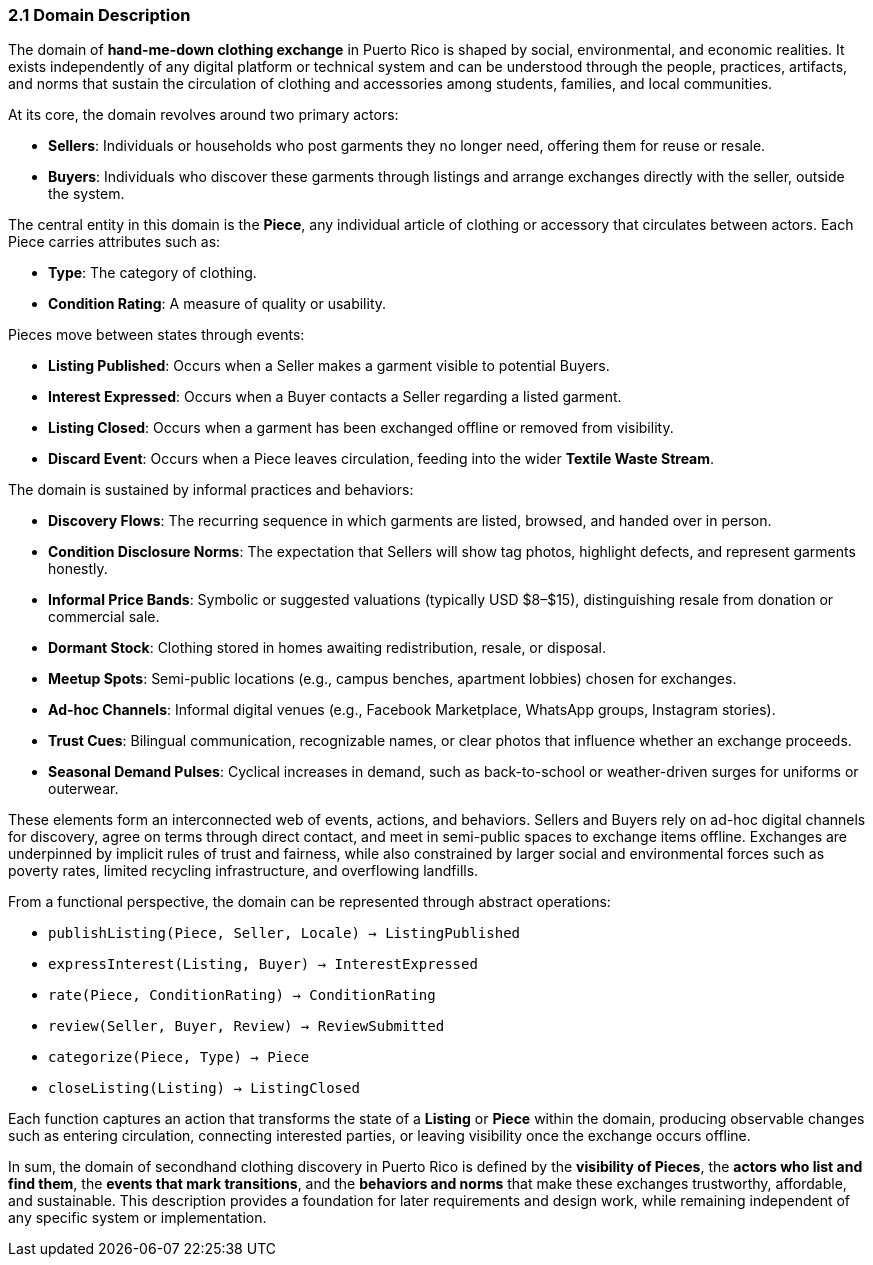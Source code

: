 === *2.1 Domain Description*

The domain of *hand-me-down clothing exchange* in Puerto Rico is shaped by social,  
environmental, and economic realities. It exists independently of any digital platform  
or technical system and can be understood through the people, practices, artifacts,  
and norms that sustain the circulation of clothing and accessories among students,  
families, and local communities.

At its core, the domain revolves around two primary actors:

* *Sellers*: Individuals or households who post garments they no longer need, offering them for reuse or resale.  
* *Buyers*: Individuals who discover these garments through listings and arrange exchanges directly with the seller, outside the system.

The central entity in this domain is the *Piece*, any individual article of clothing or  
accessory that circulates between actors. Each Piece carries attributes such as:

* *Type*: The category of clothing.  
* *Condition Rating*: A measure of quality or usability.

Pieces move between states through events:

* *Listing Published*: Occurs when a Seller makes a garment visible to potential Buyers.  
* *Interest Expressed*: Occurs when a Buyer contacts a Seller regarding a listed garment.  
* *Listing Closed*: Occurs when a garment has been exchanged offline or removed from visibility.  
* *Discard Event*: Occurs when a Piece leaves circulation, feeding into the wider *Textile Waste Stream*.

The domain is sustained by informal practices and behaviors:

* *Discovery Flows*: The recurring sequence in which garments are listed, browsed, and handed over in person.  
* *Condition Disclosure Norms*: The expectation that Sellers will show tag photos, highlight defects, and represent garments honestly.  
* *Informal Price Bands*: Symbolic or suggested valuations (typically USD $8–$15), distinguishing resale from donation or commercial sale.  
* *Dormant Stock*: Clothing stored in homes awaiting redistribution, resale, or disposal.  
* *Meetup Spots*: Semi-public locations (e.g., campus benches, apartment lobbies) chosen for exchanges.  
* *Ad-hoc Channels*: Informal digital venues (e.g., Facebook Marketplace, WhatsApp groups, Instagram stories).  
* *Trust Cues*: Bilingual communication, recognizable names, or clear photos that influence whether an exchange proceeds.  
* *Seasonal Demand Pulses*: Cyclical increases in demand, such as back-to-school or weather-driven surges for uniforms or outerwear.

These elements form an interconnected web of events, actions, and behaviors.  
Sellers and Buyers rely on ad-hoc digital channels for discovery, agree on terms through direct contact, and meet in semi-public spaces to exchange items offline.  
Exchanges are underpinned by implicit rules of trust and fairness, while also  
constrained by larger social and environmental forces such as poverty rates,  
limited recycling infrastructure, and overflowing landfills.

From a functional perspective, the domain can be represented through abstract operations:

* `publishListing(Piece, Seller, Locale) → ListingPublished`  
* `expressInterest(Listing, Buyer) → InterestExpressed`  
* `rate(Piece, ConditionRating) → ConditionRating`  
* `review(Seller, Buyer, Review) → ReviewSubmitted`  
* `categorize(Piece, Type) → Piece`  
* `closeListing(Listing) → ListingClosed`

Each function captures an action that transforms the state of a *Listing* or *Piece* within the domain,  
producing observable changes such as entering circulation, connecting interested parties, or leaving visibility once the exchange occurs offline.

In sum, the domain of secondhand clothing discovery in Puerto Rico is defined by the  
*visibility of Pieces*, the *actors who list and find them*, the *events that mark transitions*,  
and the *behaviors and norms* that make these exchanges trustworthy, affordable,  
and sustainable. This description provides a foundation for later requirements  
and design work, while remaining independent of any specific system or implementation.
